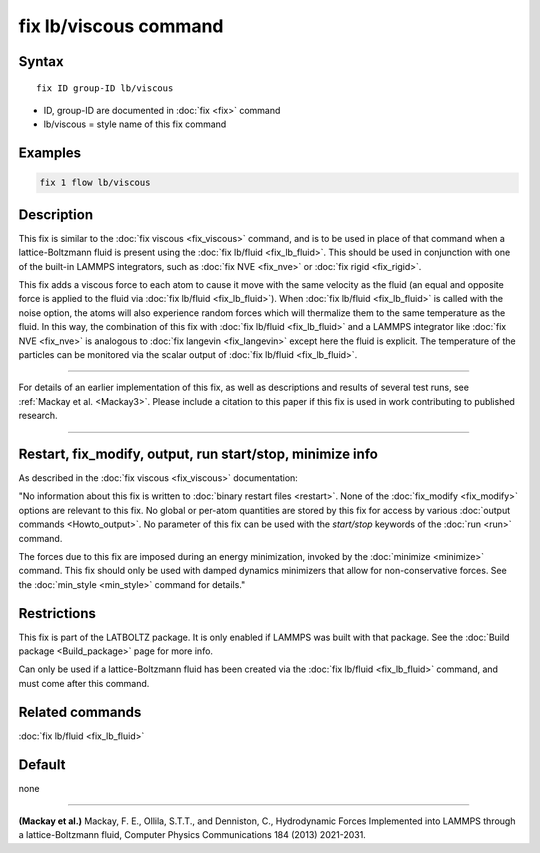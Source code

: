 .. index:: fix lb/viscous

fix lb/viscous command
======================

Syntax
""""""

.. parsed-literal::

   fix ID group-ID lb/viscous

* ID, group-ID are documented in :doc:`fix <fix>` command
* lb/viscous = style name of this fix command

Examples
""""""""

.. code-block:: LAMMPS

   fix 1 flow lb/viscous

Description
"""""""""""

This fix is similar to the :doc:`fix viscous <fix_viscous>` command, and
is to be used in place of that command when a lattice-Boltzmann fluid
is present using the :doc:`fix lb/fluid <fix_lb_fluid>`.  This should be used in conjunction with one of the built-in LAMMPS integrators, such as :doc:`fix NVE <fix_nve>` or :doc:`fix rigid <fix_rigid>`.

This fix adds a viscous force to each atom to cause it move with the same velocity as the fluid (an equal and opposite force is applied to the fluid via :doc:`fix lb/fluid <fix_lb_fluid>`).  When :doc:`fix lb/fluid <fix_lb_fluid>` is called with the noise option, the atoms will also experience random forces which will thermalize them to the same temperature as the fluid.  In this way, the combination of this fix with :doc:`fix lb/fluid <fix_lb_fluid>` and a LAMMPS integrator like :doc:`fix NVE <fix_nve>` is analogous to :doc:`fix langevin <fix_langevin>` except here the fluid is explicit.  The temperature of the particles can be monitored via the scalar output of :doc:`fix lb/fluid <fix_lb_fluid>`.

----------

For details of an earlier implementation of this fix, as well as descriptions and results of several
test runs, see :ref:`Mackay et al. <Mackay3>`.  Please include a citation to
this paper if this fix is used in work contributing to published
research.

----------

Restart, fix_modify, output, run start/stop, minimize info
"""""""""""""""""""""""""""""""""""""""""""""""""""""""""""

As described in the :doc:`fix viscous <fix_viscous>` documentation:

"No information about this fix is written to :doc:`binary restart files <restart>`.  None of the :doc:`fix_modify <fix_modify>` options
are relevant to this fix.  No global or per-atom quantities are stored
by this fix for access by various :doc:`output commands <Howto_output>`.
No parameter of this fix can be used with the *start/stop* keywords of
the :doc:`run <run>` command.

The forces due to this fix are imposed during an energy minimization,
invoked by the :doc:`minimize <minimize>` command.  This fix should only
be used with damped dynamics minimizers that allow for
non-conservative forces.  See the :doc:`min_style <min_style>` command
for details."

Restrictions
""""""""""""

This fix is part of the LATBOLTZ package.  It is only enabled if LAMMPS
was built with that package.  See the :doc:`Build package <Build_package>` page for more info.

Can only be used if a lattice-Boltzmann fluid has been created via the
:doc:`fix lb/fluid <fix_lb_fluid>` command, and must come after this
command.


Related commands
""""""""""""""""

:doc:`fix lb/fluid <fix_lb_fluid>`

Default
"""""""

none

----------

.. _Mackay3:

**(Mackay et al.)** Mackay, F. E., Ollila, S.T.T., and Denniston, C., Hydrodynamic Forces Implemented into LAMMPS through a lattice-Boltzmann fluid, Computer Physics Communications 184 (2013) 2021-2031.
